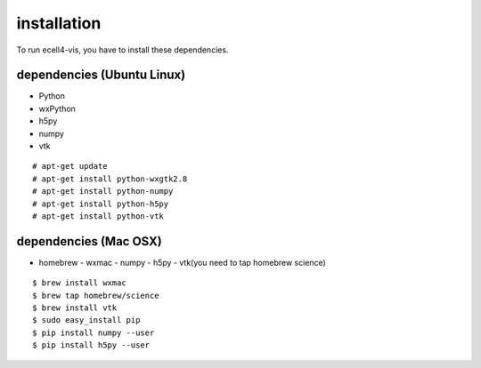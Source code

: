 ==================
installation
==================

To run ecell4-vis, you have to install these dependencies.

dependencies (Ubuntu Linux)
==================================

- Python
- wxPython
- h5py
- numpy
- vtk

::

   # apt-get update
   # apt-get install python-wxgtk2.8
   # apt-get install python-numpy
   # apt-get install python-h5py
   # apt-get install python-vtk

dependencies (Mac OSX) 
============================

- homebrew
  - wxmac
  - numpy
  - h5py
  - vtk(you need to tap homebrew science)

::

   $ brew install wxmac
   $ brew tap homebrew/science
   $ brew install vtk
   $ sudo easy_install pip
   $ pip install numpy --user
   $ pip install h5py --user
